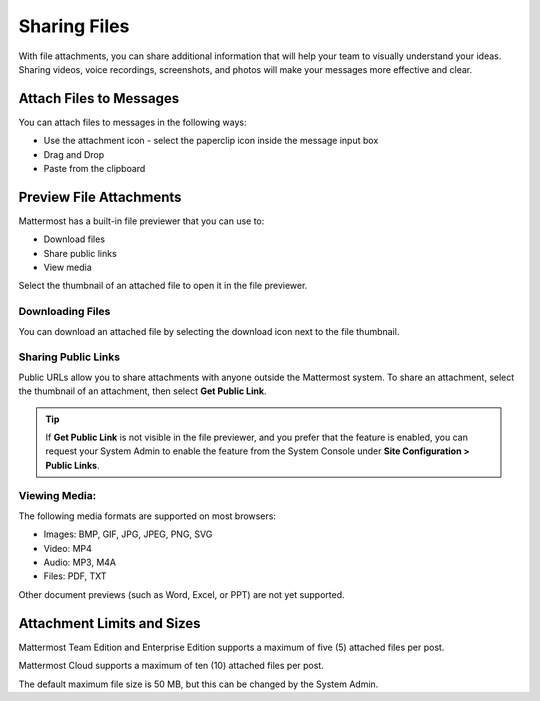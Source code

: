 Sharing Files
===============

With file attachments, you can share additional information that will help your 
team to visually understand your ideas. Sharing videos, voice recordings,
screenshots, and photos will make your messages more effective and clear.

Attach Files to Messages
------------------------
You can attach files to messages in the following ways:

-  Use the attachment icon - select the paperclip icon inside the message input box
-  Drag and Drop
-  Paste from the clipboard

Preview File Attachments
------------------------
Mattermost has a built-in file previewer that you can use to:

-  Download files
-  Share public links
-  View media

Select the thumbnail of an attached file to open it in the file previewer.

Downloading Files
~~~~~~~~~~~~~~~~~
You can download an attached file by selecting the download icon next to the file 
thumbnail.

Sharing Public Links
~~~~~~~~~~~~~~~~~~~~
Public URLs allow you to share attachments with anyone outside the Mattermost 
system. To share an attachment, select the thumbnail of an attachment, then select
**Get Public Link**.

.. Tip::
  If **Get Public Link** is not visible in the file previewer,
  and you prefer that the feature is enabled, you can request your System
  Admin to enable the feature from the System Console under
  **Site Configuration > Public Links**.

Viewing Media:
~~~~~~~~~~~~~~~~~~~~~
The following media formats are supported on most browsers:

-  Images: BMP, GIF, JPG, JPEG, PNG, SVG
-  Video: MP4
-  Audio: MP3, M4A
-  Files: PDF, TXT

Other document previews (such as Word, Excel, or PPT) are not yet supported.

Attachment Limits and Sizes
---------------------------
Mattermost Team Edition and Enterprise Edition supports a maximum of five (5) attached 
files per post.

Mattermost Cloud supports a maximum of ten (10) attached files per post.

The default maximum file size is 50 MB, but this can be changed by the 
System Admin.

